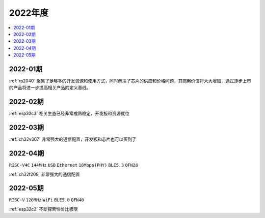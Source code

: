 
2022年度
-------------

.. contents::
    :local:
    :depth: 1


2022-01期
~~~~~~~~~~~~

:ref:`rp2040` 聚集了足够多的开发资源和使用方式，同时解决了芯片的供应和价格问题，其商用价值将大大增加，通过逐步上市的产品将进一步提高相关产品的定义基线。

2022-02期
~~~~~~~~~~~~

:ref:`esp32c3` 相关生态已经非常成熟稳定，开发板和资源就位

2022-03期
~~~~~~~~~~~~

:ref:`ch32v307` 非常强大的通信配置，开发板和芯片也可以买到了

2022-04期
~~~~~~~~~~~~
``RISC-V4C`` ``144MHz`` ``USB`` ``Ethernet`` ``10Mbps(PHY)`` ``BLE5.3`` ``QFN28``

:ref:`ch32f208` 非常强大的通信配置

2022-05期
~~~~~~~~~~~~
``RISC-V`` ``120MHz`` ``WiFi`` ``BLE5.0`` ``QFN40``

:ref:`esp32c2` 不断探索性价比极限
